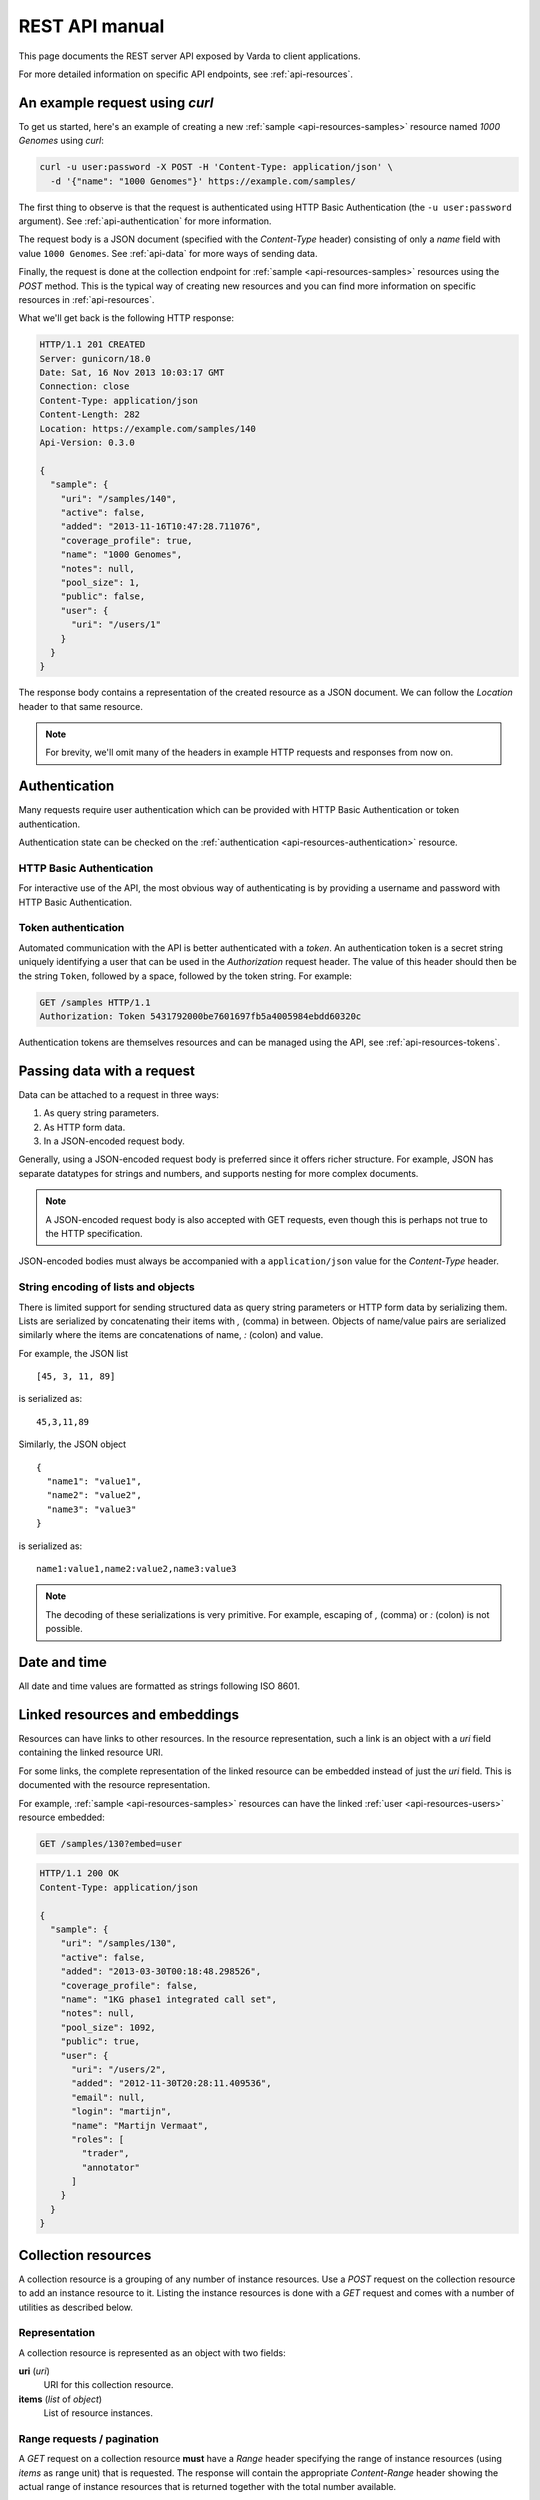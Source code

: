 .. _api-manual:

REST API manual
===============

This page documents the REST server API exposed by Varda to client
applications.

For more detailed information on specific API endpoints, see
:ref:`api-resources`.


.. _api-example:

An example request using `curl`
-------------------------------

To get us started, here's an example of creating a new :ref:`sample
<api-resources-samples>` resource named `1000 Genomes` using `curl`:

.. sourcecode:: bash

    curl -u user:password -X POST -H 'Content-Type: application/json' \
      -d '{"name": "1000 Genomes"}' https://example.com/samples/

The first thing to observe is that the request is authenticated using HTTP
Basic Authentication (the ``-u user:password`` argument). See
:ref:`api-authentication` for more information.

The request body is a JSON document (specified with the `Content-Type` header)
consisting of only a `name` field with value ``1000 Genomes``. See
:ref:`api-data` for more ways of sending data.

Finally, the request is done at the collection endpoint for :ref:`sample
<api-resources-samples>` resources using the `POST` method. This is the
typical way of creating new resources and you can find more information on
specific resources in :ref:`api-resources`.

What we'll get back is the following HTTP response:

.. sourcecode:: http

    HTTP/1.1 201 CREATED
    Server: gunicorn/18.0
    Date: Sat, 16 Nov 2013 10:03:17 GMT
    Connection: close
    Content-Type: application/json
    Content-Length: 282
    Location: https://example.com/samples/140
    Api-Version: 0.3.0

    {
      "sample": {
        "uri": "/samples/140",
        "active": false,
        "added": "2013-11-16T10:47:28.711076",
        "coverage_profile": true,
        "name": "1000 Genomes",
        "notes": null,
        "pool_size": 1,
        "public": false,
        "user": {
          "uri": "/users/1"
        }
      }
    }

The response body contains a representation of the created resource as a JSON
document. We can follow the `Location` header to that same resource.

.. note:: For brevity, we'll omit many of the headers in example HTTP requests
   and responses from now on.


.. _api-authentication:

Authentication
--------------

Many requests require user authentication which can be provided with HTTP
Basic Authentication or token authentication.

Authentication state can be checked on the :ref:`authentication
<api-resources-authentication>` resource.


.. _api-authentication-basic:

HTTP Basic Authentication
^^^^^^^^^^^^^^^^^^^^^^^^^

For interactive use of the API, the most obvious way of authenticating is by
providing a username and password with HTTP Basic Authentication.

.. seealso:: `Wikipedia article on HTTP Basic Authentication
   <http://en.wikipedia.org/wiki/Basic_access_authentication>`_


.. _api-authentication-token:

Token authentication
^^^^^^^^^^^^^^^^^^^^

Automated communication with the API is better authenticated with a
`token`. An authentication token is a secret string uniquely identifying a
user that can be used in the `Authorization` request header. The value of this
header should then be the string ``Token``, followed by a space, followed
by the token string. For example:

.. sourcecode:: http

    GET /samples HTTP/1.1
    Authorization: Token 5431792000be7601697fb5a4005984ebdd60320c

Authentication tokens are themselves resources and can be managed using the
API, see :ref:`api-resources-tokens`.


.. _api-data:

Passing data with a request
---------------------------

Data can be attached to a request in three ways:

1. As query string parameters.
2. As HTTP form data.
3. In a JSON-encoded request body.

Generally, using a JSON-encoded request body is preferred since it offers
richer structure. For example, JSON has separate datatypes for strings and
numbers, and supports nesting for more complex documents.

.. note:: A JSON-encoded request body is also accepted with GET requests, even
   though this is perhaps not true to the HTTP specification.

JSON-encoded bodies must always be accompanied with a ``application/json``
value for the `Content-Type` header.


String encoding of lists and objects
^^^^^^^^^^^^^^^^^^^^^^^^^^^^^^^^^^^^

There is limited support for sending structured data as query string
parameters or HTTP form data by serializing them. Lists are serialized by
concatenating their items with `,` (comma) in between. Objects of name/value
pairs are serialized similarly where the items are concatenations of name, `:`
(colon) and value.

For example, the JSON list ::

    [45, 3, 11, 89]

is serialized as::

    45,3,11,89

Similarly, the JSON object ::

    {
      "name1": "value1",
      "name2": "value2",
      "name3": "value3"
    }

is serialized as::

    name1:value1,name2:value2,name3:value3

.. note:: The decoding of these serializations is very primitive. For example,
   escaping of `,` (comma) or `:` (colon) is not possible.


.. _api-datetime:

Date and time
-------------

All date and time values are formatted as strings following ISO 8601.

.. seealso:: `Wikipedia article on ISO 8601
   <http://en.wikipedia.org/wiki/ISO_8601>`_


.. _api-links:

Linked resources and embeddings
-------------------------------

Resources can have links to other resources. In the resource representation,
such a link is an object with a `uri` field containing the linked resource
URI.

For some links, the complete representation of the linked resource can be
embedded instead of just the `uri` field. This is documented with the resource
representation.

For example, :ref:`sample <api-resources-samples>` resources can have the
linked :ref:`user <api-resources-users>` resource embedded:

.. sourcecode:: http

    GET /samples/130?embed=user

.. sourcecode:: http

    HTTP/1.1 200 OK
    Content-Type: application/json

    {
      "sample": {
        "uri": "/samples/130",
        "active": false,
        "added": "2013-03-30T00:18:48.298526",
        "coverage_profile": false,
        "name": "1KG phase1 integrated call set",
        "notes": null,
        "pool_size": 1092,
        "public": true,
        "user": {
          "uri": "/users/2",
          "added": "2012-11-30T20:28:11.409536",
          "email": null,
          "login": "martijn",
          "name": "Martijn Vermaat",
          "roles": [
            "trader",
            "annotator"
          ]
        }
      }
    }


.. _api-collection-resources:

Collection resources
--------------------

A collection resource is a grouping of any number of instance resources. Use a
`POST` request on the collection resource to add an instance resource to
it. Listing the instance resources is done with a `GET` request and comes with
a number of utilities as described below.


Representation
^^^^^^^^^^^^^^

A collection resource is represented as an object with two fields:

**uri** (`uri`)
  URI for this collection resource.

**items** (`list` of `object`)
  List of resource instances.


Range requests / pagination
^^^^^^^^^^^^^^^^^^^^^^^^^^^

A `GET` request on a collection resource **must** have a `Range` header
specifying the range of instance resources (using `items` as range unit) that
is requested. The response will contain the appropriate `Content-Range` header
showing the actual range of instance resources that is returned together with
the total number available.


Filtering
^^^^^^^^^

The returned list of recourse instances can sometimes be filtered by
specifying values for resource fields. Documentation for the resource
collection lists the fields that can be used to filter on.

For example, the :ref:`sample collection <api-resources-samples-collection>`
resource can be filtered on the `public` and `user` fields.


Ordering
^^^^^^^^

The ordering of the returned list of resource instances can be specified in
the `order` field as a list of field names. Field names can be prefixed with a
`-` (minus) for descending order or with a `+` (plus) for ascending order
(default) and must be chosen from the documented set of orderable fields for
the relevant collection resource.

For example, the :ref:`sample collection <api-resources-samples-collection>`
resource can be ordered by the `name`, `pool_size`, `public`, `active`, and
`added` fields.

All resource collections have a default order of their items which is usually
ascending by URI (the :ref:`variant collection
<api-resources-samples-collection>` being the exception).


Example `GET` request
^^^^^^^^^^^^^^^^^^^^^

We illustrate some of the described utilities by listing public samples
ordered first descending by `pool_size` and second ascending by `name`. We
request only the first 6 of them.

Example request:

.. sourcecode:: http

    GET /samples/?public=true&order=-pool_size,name HTTP/1.1
    Range: items=0-5

Example response:

.. sourcecode:: http

   HTTP/1.1 206 PARTIAL CONTENT
   Content-Type: application/json
   Content-Range: items 0-5/8

   {
     "sample_collection": {
       "uri": "/samples/",
       "items": [
         {
           "uri": "/samples/130",
           "name": "1KG phase1 integrated call set",
           "pool_size": 1092,
           "public": true,
           ...
         },
         {
           "uri": "/samples/134",
           "name": "My sample",
           "pool_size": 4,
           "public": true,
           ...
         },
         {
           "uri": "/samples/135",
           "name": "A new sample",
           "pool_size": 3,
           "public": true,
           ...
         },
         {
           "uri": "/samples/129",
           "name": "Another sample",
           "pool_size": 1,
           "public": true,
           ...
         },
         {
           "uri": "/samples/131",
           "name": "Sample 42",
           "pool_size": 1,
           "public": true,
           ...
         },
         {
           "uri": "/samples/128",
           "name": "Some test sample",
           "pool_size": 1,
           "public": true,
           ...
         }
       ]
     }
   }


.. _api-tasked-resources:

Tasked resources
----------------

A tasked resource is a type of resource associated with a server task. This
task is scheduled upon creation of a new resource instance (i.e., via a `POST`
request on the corresponding collection resource).

Information on the server task can be obtained with a `GET` request on the
instance resource. A task can be re-scheduled by setting the `state` field to
the empty object in a `PATCH` request (this requires the `admin` role).


Representation
^^^^^^^^^^^^^^

A tasked resource representation has a field `task` containing an object with
the following fields:

**done** (`boolean`)
  Whether or not the task has succesfully completed.

**state** (`string`)
  Task state. Possible values for this field are `pending`, `received`,
  `started`, `progress`, `success`, `failure`, `revoked`, and `retry` (but in
  practice you will usually just see `pending`, `progress`, `success`, or
  `failure`).

**progress** (`integer`)
  If the `state` field is set to `progress`, this field contains the task
  progress as an integer in the range 0 to 100.

**error** (`object`)
  An :ref:`error object <api-errors>` if the task resulted in error.


.. _api-versioning:

Versioning
----------

The API is versioned following `Semantic Versioning
<http://semver.org/>`_. Clients can (but are not required to) ask for specific
versions of the API with a Semantic Versioning specification in the
`Accept-Version` header.

If the server can match the specification, or `Accept-Version` is not set, the
response will include the API version in the `Api-Version` header. If the
specification cannot be matched, a 406 status is returned with a
`no_acceptable_version` error code.

Example request with `Accept-Version` header, and corresponding response:

.. sourcecode:: http

    GET /
    Accept-Version: >=0.3.1,<1.0.0

.. sourcecode:: http

    HTTP/1.1 200 OK
    Api-Version: 0.4.2

.. note:: Currently the server implements one specific API version so there is
   no real negotiation on version. More sophisticated logic based on
   `Accept-Version` may be implemented in the future.


.. _api-errors:

Error responses
---------------

If a request results in the occurrence of an error, the server responds by
sending an appropriate HTTP status code and an error document containing:

1. An :ref:`error code <api-error-codes>` (`code`).
2. A human readable error message (`message`).

These fields are wrapped in an object called `error`.


Example request resulting in error
^^^^^^^^^^^^^^^^^^^^^^^^^^^^^^^^^^

The following request aims to create a new :ref:`sample
<api-resources-samples>` resource with name `Test sample` and pool size
`Thirty`:

.. sourcecode:: http

    POST /samples/ HTTP/1.1
    Content-Type: application/json

    {
      "name": "Test sample",
      "pool_size": "Thirty"
    }

Of course, pool size should be encoded as an integer and therefore the
following response is returned:

.. sourcecode:: http

    HTTP/1.1 400 Bad Request
    Content-Type: application/json

    {
      "error":
        {
          "code": "bad_request",
          "message": "Invalid request content: value of field 'pool_size' must be of integer type"
        }
    }


.. _api-error-codes:

List of error codes
^^^^^^^^^^^^^^^^^^^

Here's an incomplete list of error codes with their meaning.

`bad_request`
  Invalid request content (`message` field contains more details).

`basic_auth_required`
  The request requires login/password authentication.

`entity_too_large`
  The request entity is too large.

`forbidden`
  Not allowed to make this request.

`integrity_conflict`
  The request could not be completed due to a conflict with the current state
  of the resource (`message` field contains more details).

`internal_server_error`
  The server encountered an unexpected condition which prevented it from
  fulfilling the request.

`no_acceptable_version`
  The requested version specification did not match an available API version.

`not_found`
  The requested entity could not be found.

`not_implemented`
  The functionality required to fulfill the request is currently not
  implemented.

`unauthorized`
  The request requires user authentication.

`unsatisfiable_range`
  Requested range not satisfiable.


.. _api-status-codes:

Summary of HTTP status codes
----------------------------

We give a brief overview of response status codes sent by the server and their
meaning. For more information, consult `HTTP/1.1: Status Code Definitions`_.

200
  Everything ok, the request has succeeded.

201
  The request has been fulfilled and resulted in a new resource being created.

206
  The server has fulfilled the partial GET request for the resource.

301
  Moved permanently.

400
  The request data was malformed.

401
  The request requires user authentication.

403
  Not allowed to make this request.

404
  Nothing was found matching the request URI.

406
  The resource identified by the request is only capable of generating
  response entities which have content characteristics not acceptable
  according to the accept headers sent in the request.

409
  The request could not be completed due to a conflict with the current state
  of the resource.

413
  The request entity was too large.

416
  Requested range not satisfiable.

500
  Internal server error.

501
  Not implemented.


.. _HTTP/1.1\: Status Code Definitions: http://www.w3.org/Protocols/rfc2616/rfc2616-sec10.html
